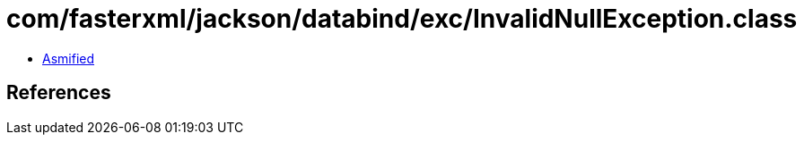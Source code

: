 = com/fasterxml/jackson/databind/exc/InvalidNullException.class

 - link:InvalidNullException-asmified.java[Asmified]

== References

